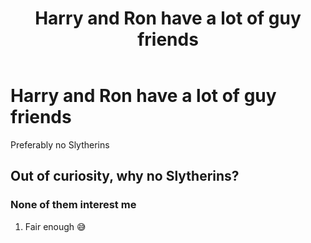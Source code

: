 #+TITLE: Harry and Ron have a lot of guy friends

* Harry and Ron have a lot of guy friends
:PROPERTIES:
:Author: Bleepbloopbotz2
:Score: 9
:DateUnix: 1602317998.0
:DateShort: 2020-Oct-10
:FlairText: Prompt/Request
:END:
Preferably no Slytherins


** Out of curiosity, why no Slytherins?
:PROPERTIES:
:Author: wang2xian
:Score: 5
:DateUnix: 1602331120.0
:DateShort: 2020-Oct-10
:END:

*** None of them interest me
:PROPERTIES:
:Author: Bleepbloopbotz2
:Score: 4
:DateUnix: 1602332048.0
:DateShort: 2020-Oct-10
:END:

**** Fair enough 😅
:PROPERTIES:
:Author: wang2xian
:Score: 2
:DateUnix: 1602332128.0
:DateShort: 2020-Oct-10
:END:

